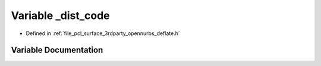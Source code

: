.. _exhale_variable_deflate_8h_1af81d7b42325e3ddbcf2cca9436d0b310:

Variable _dist_code
===================

- Defined in :ref:`file_pcl_surface_3rdparty_opennurbs_deflate.h`


Variable Documentation
----------------------


.. doxygenvariable:: _dist_code
